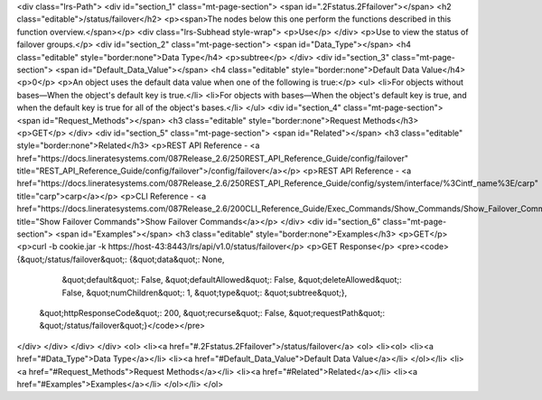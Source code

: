 <div class="lrs-Path">
<div id="section_1" class="mt-page-section">
<span id=".2Fstatus.2Ffailover"></span>
<h2 class="editable">/status/failover</h2>
<p><span>The nodes below this one perform the functions described in this function overview.</span></p>
<div class="lrs-Subhead style-wrap">
<p>Use</p>
</div>
<p>Use to view the status of failover groups.</p>
<div id="section_2" class="mt-page-section">
<span id="Data_Type"></span>
<h4 class="editable" style="border:none">Data Type</h4>
<p>subtree</p>
</div>
<div id="section_3" class="mt-page-section">
<span id="Default_Data_Value"></span>
<h4 class="editable" style="border:none">Default Data Value</h4>
<p>0</p>
<p>An object uses the default data value when one of the following is true:</p>
<ul>
<li>For objects without bases—When the object's default key is true.</li>
<li>For objects with bases—When the object's default key is true, and when the default key is true for all of the object's bases.</li>
</ul>
<div id="section_4" class="mt-page-section">
<span id="Request_Methods"></span>
<h3 class="editable" style="border:none">Request Methods</h3>
<p>GET</p>
</div>
<div id="section_5" class="mt-page-section">
<span id="Related"></span>
<h3 class="editable" style="border:none">Related</h3>
<p>REST API Reference - <a href="https://docs.lineratesystems.com/087Release_2.6/250REST_API_Reference_Guide/config/failover" title="REST_API_Reference_Guide/config/failover">/config/failover</a></p>
<p>REST API Reference - <a href="https://docs.lineratesystems.com/087Release_2.6/250REST_API_Reference_Guide/config/system/interface/%3Cintf_name%3E/carp" title="carp">carp</a></p>
<p>CLI Reference - <a href="https://docs.lineratesystems.com/087Release_2.6/200CLI_Reference_Guide/Exec_Commands/Show_Commands/Show_Failover_Commands" title="Show Failover Commands">Show Failover Commands</a></p>
</div>
<div id="section_6" class="mt-page-section">
<span id="Examples"></span>
<h3 class="editable" style="border:none">Examples</h3>
<p>GET</p>
<p>curl -b cookie.jar -k https://host-43:8443/lrs/api/v1.0/status/failover</p>
<p>GET Response</p>
<pre><code>{&quot;/status/failover&quot;: {&quot;data&quot;: None,
                       &quot;default&quot;: False,
                       &quot;defaultAllowed&quot;: False,
                       &quot;deleteAllowed&quot;: False,
                       &quot;numChildren&quot;: 1,
                       &quot;type&quot;: &quot;subtree&quot;},
 &quot;httpResponseCode&quot;: 200,
 &quot;recurse&quot;: False,
 &quot;requestPath&quot;: &quot;/status/failover&quot;}</code></pre>
</div>
</div>
</div>
</div>
<ol>
<li><a href="#.2Fstatus.2Ffailover">/status/failover</a>
<ol>
<li><ol>
<li><a href="#Data_Type">Data Type</a></li>
<li><a href="#Default_Data_Value">Default Data Value</a></li>
</ol></li>
<li><a href="#Request_Methods">Request Methods</a></li>
<li><a href="#Related">Related</a></li>
<li><a href="#Examples">Examples</a></li>
</ol></li>
</ol>
